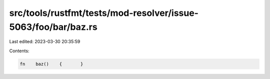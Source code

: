 src/tools/rustfmt/tests/mod-resolver/issue-5063/foo/bar/baz.rs
==============================================================

Last edited: 2023-03-30 20:35:59

Contents:

.. code-block:: rs

    fn    baz()    {       }


